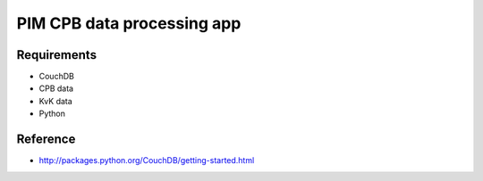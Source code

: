 PIM CPB data processing app
===========================

Requirements
------------
* CouchDB
* CPB data
* KvK data
* Python

Reference
---------
* http://packages.python.org/CouchDB/getting-started.html

